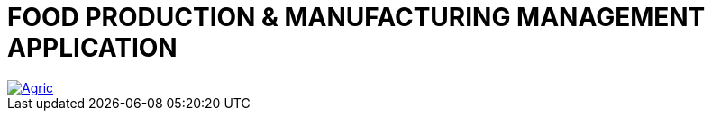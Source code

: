 

= FOOD PRODUCTION & MANUFACTURING MANAGEMENT APPLICATION

image::https://raw.github.com/Stephen-Cameron-Data-Services/isis-agri/master/dom/Agric.png[link="https://raw.github.com/Stephen-Cameron-Data-Services/isis-agri/master/dom/Agric.png"]

